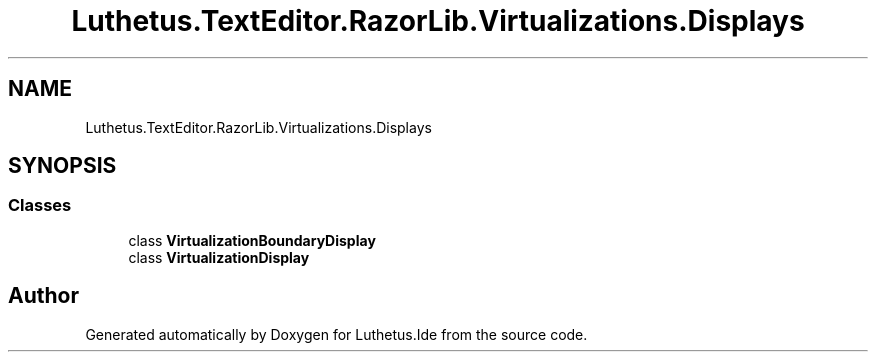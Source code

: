 .TH "Luthetus.TextEditor.RazorLib.Virtualizations.Displays" 3 "Version 1.0.0" "Luthetus.Ide" \" -*- nroff -*-
.ad l
.nh
.SH NAME
Luthetus.TextEditor.RazorLib.Virtualizations.Displays
.SH SYNOPSIS
.br
.PP
.SS "Classes"

.in +1c
.ti -1c
.RI "class \fBVirtualizationBoundaryDisplay\fP"
.br
.ti -1c
.RI "class \fBVirtualizationDisplay\fP"
.br
.in -1c
.SH "Author"
.PP 
Generated automatically by Doxygen for Luthetus\&.Ide from the source code\&.
